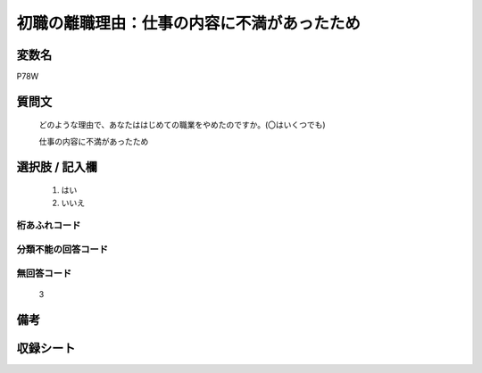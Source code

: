 .. title:: P78W
.. rst-class:: item

====================================================================================================
初職の離職理由：仕事の内容に不満があったため
====================================================================================================

.. rst-class:: varname

変数名
==================

P78W

.. rst-class:: question

質問文
==================


   どのような理由で、あなたははじめての職業をやめたのですか。(〇はいくつでも)


   仕事の内容に不満があったため



.. rst-class:: answer

選択肢 / 記入欄
======================

  1. はい
  2. いいえ
  



.. rst-class:: overflow

桁あふれコード
-------------------------------
  


.. rst-class:: not_classified

分類不能の回答コード
-------------------------------------
  


.. rst-class:: not_available

無回答コード
-------------------------------------
  3


.. rst-class:: bikou

備考
==================
 



.. rst-class:: include_sheet

収録シート
=======================================
.. hlist::
   :columns: 3
   
   
   * p11c_1
   
   * p16d_1
   
   * p21e_1
   
   


.. index:: P78W